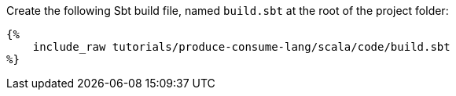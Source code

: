 Create the following Sbt build file, named `build.sbt` at the root of the project folder:

+++++
<pre class="snippet"><code class="groovy">{%
    include_raw tutorials/produce-consume-lang/scala/code/build.sbt
%}</code></pre>
+++++
